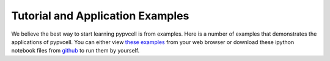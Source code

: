 Tutorial and Application Examples
=====================================

We believe the best way to start learning pypvcell is from examples.
Here is a number of examples that demonstrates the applications of pypvcell.
You can either view `these examples <http://nbviewer.jupyter.org/github/kanhua/pypvcell/blob/master/demos/>`_ from your web browser
or download these ipython notebook files from `github <https://github.com/kanhua/pypvcell/tree/master/demos>`_ to run them by yourself.
